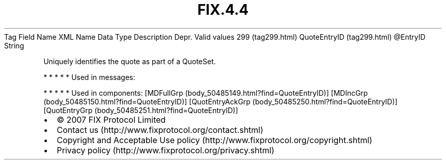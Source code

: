 .TH FIX.4.4 "" "" "Tag #299"
Tag
Field Name
XML Name
Data Type
Description
Depr.
Valid values
299 (tag299.html)
QuoteEntryID (tag299.html)
\@EntryID
String
.PP
Uniquely identifies the quote as part of a QuoteSet.
.PP
   *   *   *   *   *
Used in messages:
.PP
   *   *   *   *   *
Used in components:
[MDFullGrp (body_50485149.html?find=QuoteEntryID)]
[MDIncGrp (body_50485150.html?find=QuoteEntryID)]
[QuotEntryAckGrp (body_50485250.html?find=QuoteEntryID)]
[QuotEntryGrp (body_50485251.html?find=QuoteEntryID)]

.PD 0
.P
.PD

.PP
.PP
.IP \[bu] 2
© 2007 FIX Protocol Limited
.IP \[bu] 2
Contact us (http://www.fixprotocol.org/contact.shtml)
.IP \[bu] 2
Copyright and Acceptable Use policy (http://www.fixprotocol.org/copyright.shtml)
.IP \[bu] 2
Privacy policy (http://www.fixprotocol.org/privacy.shtml)
